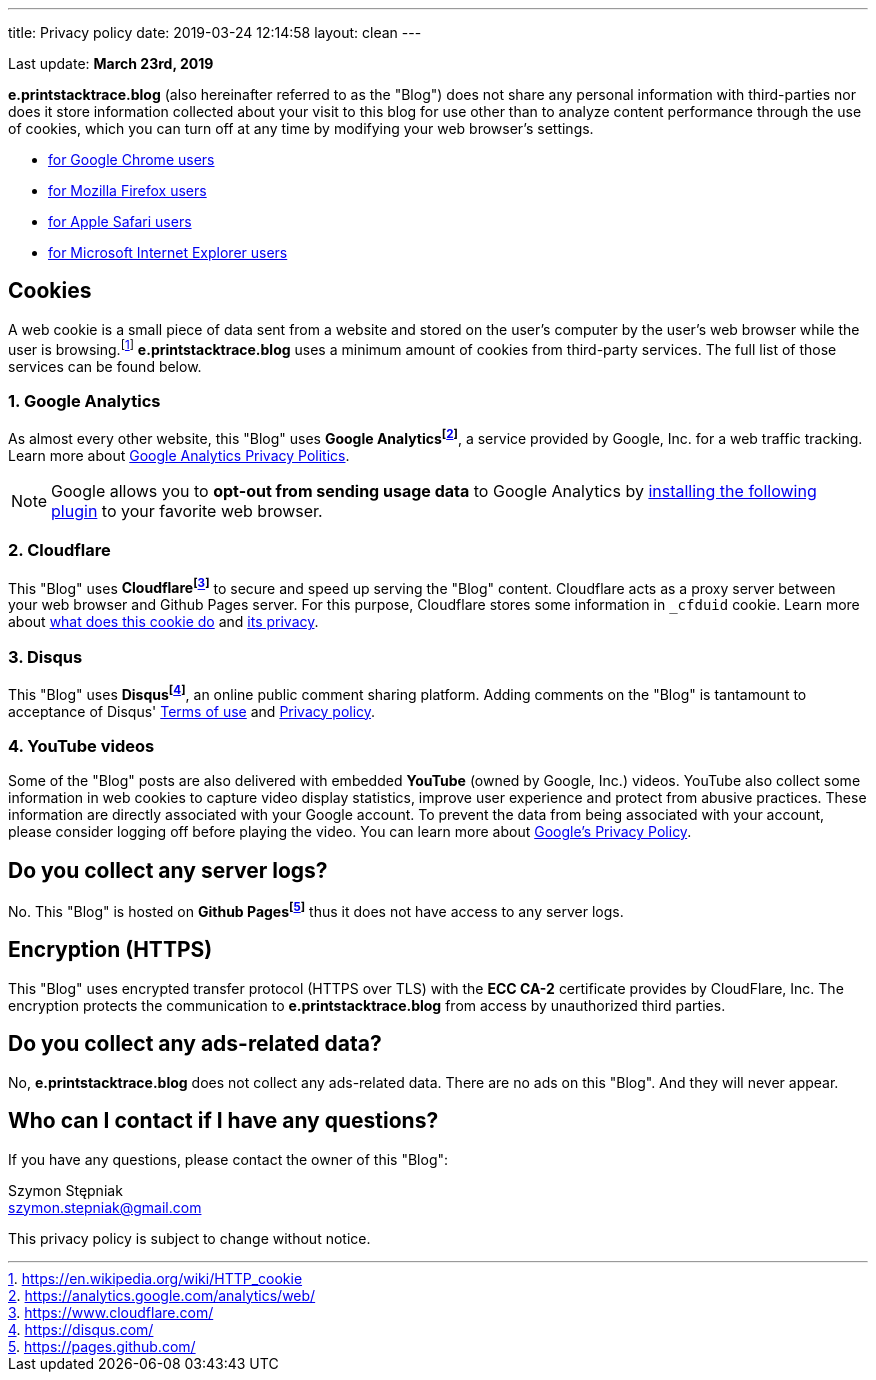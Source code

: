 ---
title: Privacy policy
date: 2019-03-24 12:14:58
layout: clean
---

Last update: *March 23rd, 2019*

*e.printstacktrace.blog* (also hereinafter referred to as the "Blog") does not share any personal information with
third-parties nor does it store information collected about your visit to this blog for use other than to analyze
content performance through the use of cookies, which you can turn off at any time by modifying your
web browser's settings.

* https://support.google.com/chrome/answer/95647?hl=en&p=cpn_cookies[for Google Chrome users]
* https://support.mozilla.org/en-US/kb/enable-and-disable-cookies-website-preferences[for Mozilla Firefox users]
* https://support.apple.com/guide/safari/manage-cookies-and-website-data-sfri11471/[for Apple Safari users]
* https://windows.microsoft.com/en-us/windows-vista/block-or-allow-cookies[for Microsoft Internet Explorer users]


== Cookies

A web cookie is a small piece of data sent from a website and stored on the user's computer by the user's web
browser while the user is browsing.footnote:[https://en.wikipedia.org/wiki/HTTP_cookie] *e.printstacktrace.blog*
uses a minimum amount of cookies from third-party services. The full list of those services can be found below.

=== 1. Google Analytics

As almost every other website, this "Blog" uses *Google Analyticsfootnote:[https://analytics.google.com/analytics/web/]*, a service provided by Google, Inc. for
a web traffic tracking. Learn more about https://www.google.com/policies/privacy/[Google Analytics Privacy Politics].

NOTE: Google allows you to *opt-out from sending usage data* to Google Analytics by https://tools.google.com/dlpage/gaoptout?hl=en[installing the following plugin]
to your favorite web browser.

=== 2. Cloudflare

This "Blog" uses *Cloudflarefootnote:[https://www.cloudflare.com/]* to secure and speed up serving the "Blog" content.
Cloudflare acts as a&nbsp;proxy server between your web browser and Github Pages server. For this purpose, Cloudflare stores
some information in `_cfduid` cookie.
Learn more about https://support.cloudflare.com/hc/en-us/articles/200170156-What-does-the-Cloudflare-cfduid-cookie-do-[what does this cookie do]
and https://support.cloudflare.com/hc/en-us/articles/360024915491[its privacy].

=== 3. Disqus

This "Blog" uses *Disqusfootnote:[https://disqus.com/]*, an online public comment sharing platform. Adding comments on
the "Blog" is tantamount to acceptance of Disqus' https://help.disqus.com/terms-and-policies/terms-of-service[Terms of use]
and https://help.disqus.com/terms-and-policies/disqus-privacy-policy[Privacy policy].

=== 4. YouTube videos

Some of the "Blog" posts are also delivered with embedded *YouTube* (owned by Google, Inc.) videos. YouTube also collect
some information in web cookies to capture video display statistics, improve user experience and protect from abusive practices.
These information are directly associated with your Google account. To prevent the data from being associated with your account,
please consider logging off before playing the video. You can learn more about https://policies.google.com/privacy[Google's Privacy Policy].

== Do you collect any server logs?

No. This "Blog" is hosted on *Github Pagesfootnote:[https://pages.github.com/]* thus it does not have access to any server logs.


== Encryption (HTTPS)

This "Blog" uses encrypted transfer protocol (HTTPS over TLS) with the *ECC CA-2* certificate provides by CloudFlare, Inc.
The encryption protects the communication to *e.printstacktrace.blog* from access by unauthorized third parties.

== Do you collect any ads-related data?

No, *e.printstacktrace.blog* does not collect any ads-related data. There are no ads on this "Blog". And&nbsp;they will
never appear.

== Who can I contact if I have any questions?

If you have any questions, please contact the owner of this "Blog":

Szymon Stępniak
+++<br><i class="fa fa-envelope"></i>+++ szymon.stepniak@gmail.com


This privacy policy is subject to change without notice.